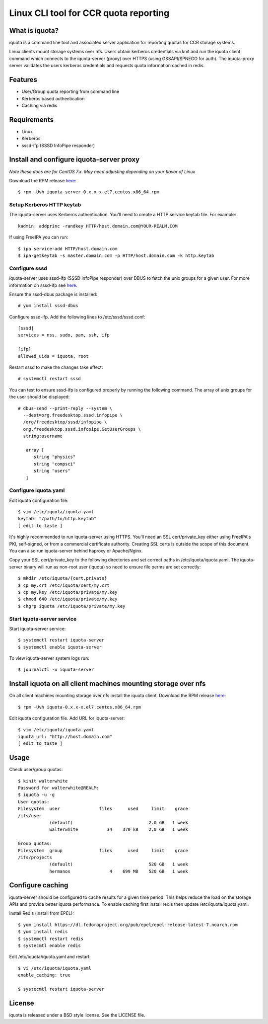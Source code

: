 ===============================================================================
Linux CLI tool for CCR quota reporting
===============================================================================

------------------------------------------------------------------------
What is iquota?
------------------------------------------------------------------------

iquota is a command line tool and associated server application for reporting
quotas for CCR storage systems.

Linux clients mount storage systems over nfs. Users obtain kerberos credentials
via knit and run the iquota client command which connects to the iquota-server
(proxy) over HTTPS (using GSSAPI/SPNEGO for auth). The iquota-proxy server
validates the users kerberos credentials and requests quota information cached
in redis. 

------------------------------------------------------------------------
Features
------------------------------------------------------------------------

- User/Group quota reporting from command line
- Kerberos based authentication
- Caching via redis

------------------------------------------------------------------------
Requirements
------------------------------------------------------------------------

- Linux
- Kerberos
- sssd-ifp (SSSD InfoPipe responder)

------------------------------------------------------------------------
Install and configure iquota-server proxy
------------------------------------------------------------------------

*Note these docs are for CentOS 7.x. May need adjusting depending on your
flavor of Linux*

Download the RPM release `here <https://github.com/ubccr/iquota/releases>`_::

  $ rpm -Uvh iquota-server-0.x.x-x.el7.centos.x86_64.rpm

Setup Kerberos HTTP keytab
===========================

The iquota-server uses Kerberos authentication. You'll need to create a HTTP
service keytab file. For example::

    kadmin: addprinc -randkey HTTP/host.domain.com@YOUR-REALM.COM

If using FreeIPA you can run::

    $ ipa service-add HTTP/host.domain.com
    $ ipa-getkeytab -s master.domain.com -p HTTP/host.domain.com -k http.keytab

Configure sssd
===============

iquota-server uses sssd-ifp (SSSD InfoPipe responder) over DBUS to fetch the
unix groups for a given user. For more information on sssd-ifp see `here
<https://jhrozek.fedorapeople.org/sssd/1.12.0/man/sssd-ifp.5.html>`_.

Ensure the sssd-dbus package is installed::

    # yum install sssd-dbus

Configure sssd-ifp. Add the following lines to /etc/sssd/sssd.conf::

    [sssd]
    services = nss, sudo, pam, ssh, ifp

    [ifp]
    allowed_uids = iquota, root

Restart sssd to make the changes take effect::

    # systemctl restart sssd

You can test to ensure sssd-ifp is configured properly by running the following
command. The array of unix groups for the user should be displayed::

    # dbus-send --print-reply --system \
      --dest=org.freedesktop.sssd.infopipe \
      /org/freedesktop/sssd/infopipe \
      org.freedesktop.sssd.infopipe.GetUserGroups \
      string:username

       array [
          string "physics"
          string "compsci"
          string "users"
       ]

Configure iquota.yaml
=====================

Edit iquota configuration file::

    $ vim /etc/iquota/iquota.yaml 
    keytab: "/path/to/http.keytab"
    [ edit to taste ]

It's highly recommended to run iquota-server using HTTPS. You'll need an SSL
cert/private_key either using FreeIPA's PKI, self-signed, or from a commercial
certificate authority. Creating SSL certs is outside the scope of this
document. You can also run iquota-server behind haproxy or Apache/Nginx.

Copy your SSL cert/private_key to the following directories and set correct
paths in /etc/iquota/iquota.yaml. The iquota-server binary will run as non-root
user (iquota) so need to ensure file perms are set correctly::

    $ mkdir /etc/iquota/{cert,private}
    $ cp my.crt /etc/iquota/cert/my.crt
    $ cp my.key /etc/iquota/private/my.key
    $ chmod 640 /etc/iquota/private/my.key
    $ chgrp iquota /etc/iquota/private/my.key

Start iquota-server service
============================

Start iquota-server service::

    $ systemctl restart iquota-server
    $ systemctl enable iquota-server

To view iquota-server system logs run::

    $ journalctl -u iquota-server

------------------------------------------------------------------------
Install iquota on all client machines mounting storage over nfs
------------------------------------------------------------------------

On all client machines mounting storage over nfs install the iquota client.
Download the RPM release `here <https://github.com/ubccr/iquota/releases>`_::

  $ rpm -Uvh iquota-0.x.x-x.el7.centos.x86_64.rpm

Edit iquota configuration file. Add URL for iquota-server::

    $ vim /etc/iquota/iquota.yaml 
    iquota_url: "http://host.domain.com"
    [ edit to taste ]

------------------------------------------------------------------------
Usage
------------------------------------------------------------------------

Check user/group quotas::

    $ kinit walterwhite
    Password for walterwhite@REALM:
    $ iquota -u -g
    User quotas:
    Filesystem  user               files      used     limit    grace 
    /ifs/user
                (default)                             2.0 GB   1 week 
                walterwhite           34    370 kB    2.0 GB   1 week 

    Group quotas:
    Filesystem  group              files      used     limit    grace 
    /ifs/projects
                (default)                             520 GB   1 week 
                hermanos               4    699 MB    520 GB   1 week

------------------------------------------------------------------------
Configure caching
------------------------------------------------------------------------

iquota-server should be configured to cache results for a given time period.
This helps reduce the load on the storage APIs and provide better iquota
performance. To enable caching first install redis then update
/etc/iquota/iquota.yaml.

Install Redis (install from EPEL)::

    $ yum install https://dl.fedoraproject.org/pub/epel/epel-release-latest-7.noarch.rpm
    $ yum install redis
    $ systemctl restart redis
    $ systecmtl enable redis

Edit /etc/iquota/iquota.yaml and restart::

    $ vi /etc/iquota/iquota.yaml
    enable_caching: true

    $ systecmtl restart iquota-server

------------------------------------------------------------------------
License
------------------------------------------------------------------------

iquota is released under a BSD style license. See the LICENSE file. 
